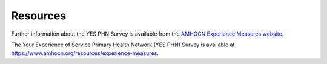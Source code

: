 .. _resources:

Resources
=========

Further information about the YES PHN Survey is available from 
the `AMHOCN Experience Measures website <https://www.amhocn.org/resources/experience-measures>`_.

The Your Experience of Service Primary Health Network (YES PHN) Survey is available 
at `https://www.amhocn.org/resources/experience-measures <https://www.amhocn.org/resources/experience-measures>`_.
